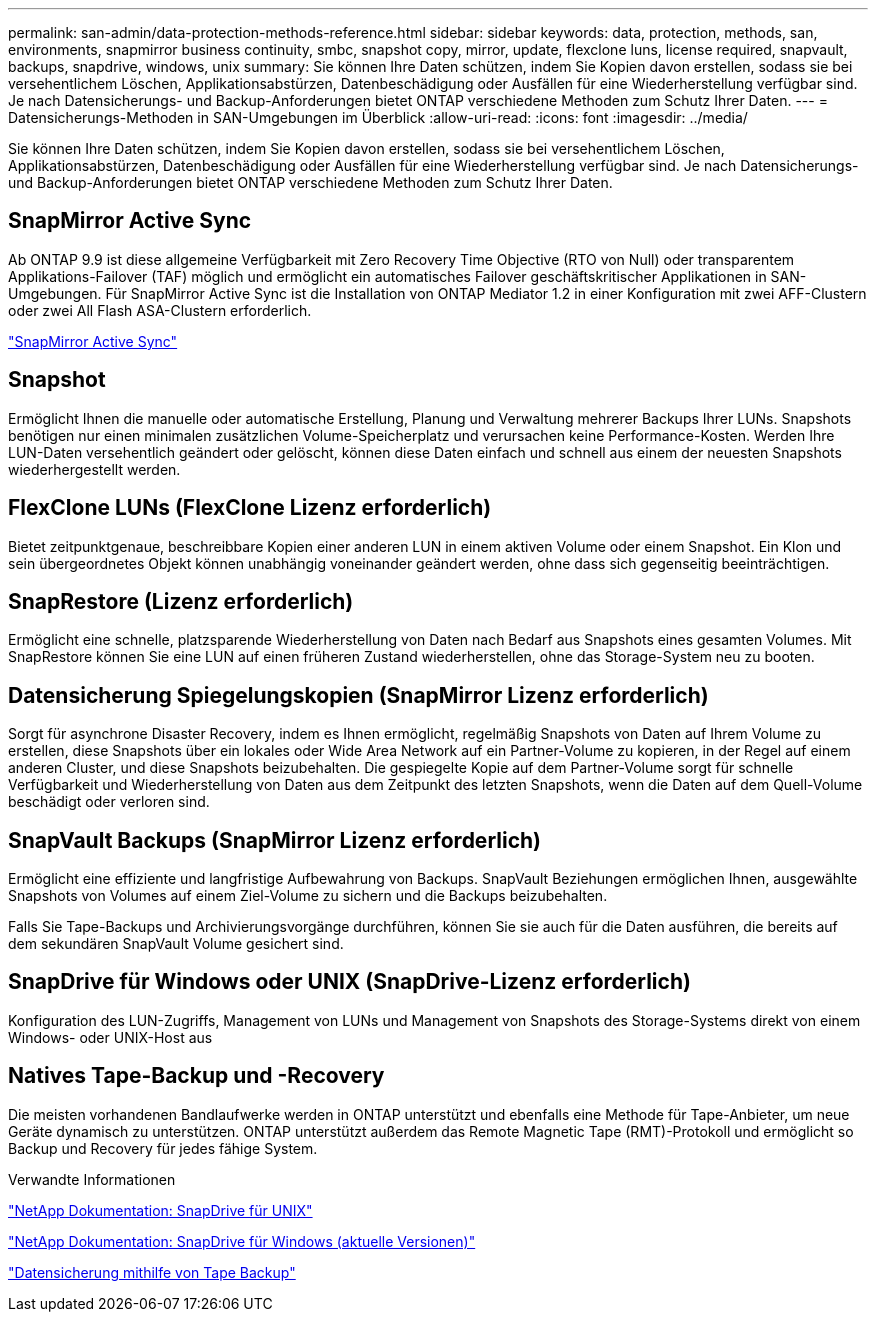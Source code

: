 ---
permalink: san-admin/data-protection-methods-reference.html 
sidebar: sidebar 
keywords: data, protection, methods, san, environments, snapmirror business continuity, smbc, snapshot copy, mirror, update, flexclone luns, license required, snapvault, backups, snapdrive, windows, unix 
summary: Sie können Ihre Daten schützen, indem Sie Kopien davon erstellen, sodass sie bei versehentlichem Löschen, Applikationsabstürzen, Datenbeschädigung oder Ausfällen für eine Wiederherstellung verfügbar sind. Je nach Datensicherungs- und Backup-Anforderungen bietet ONTAP verschiedene Methoden zum Schutz Ihrer Daten. 
---
= Datensicherungs-Methoden in SAN-Umgebungen im Überblick
:allow-uri-read: 
:icons: font
:imagesdir: ../media/


[role="lead"]
Sie können Ihre Daten schützen, indem Sie Kopien davon erstellen, sodass sie bei versehentlichem Löschen, Applikationsabstürzen, Datenbeschädigung oder Ausfällen für eine Wiederherstellung verfügbar sind. Je nach Datensicherungs- und Backup-Anforderungen bietet ONTAP verschiedene Methoden zum Schutz Ihrer Daten.



== SnapMirror Active Sync

Ab ONTAP 9.9 ist diese allgemeine Verfügbarkeit mit Zero Recovery Time Objective (RTO von Null) oder transparentem Applikations-Failover (TAF) möglich und ermöglicht ein automatisches Failover geschäftskritischer Applikationen in SAN-Umgebungen. Für SnapMirror Active Sync ist die Installation von ONTAP Mediator 1.2 in einer Konfiguration mit zwei AFF-Clustern oder zwei All Flash ASA-Clustern erforderlich.

link:../snapmirror-active-sync/index.html["SnapMirror Active Sync"^]



== Snapshot

Ermöglicht Ihnen die manuelle oder automatische Erstellung, Planung und Verwaltung mehrerer Backups Ihrer LUNs. Snapshots benötigen nur einen minimalen zusätzlichen Volume-Speicherplatz und verursachen keine Performance-Kosten. Werden Ihre LUN-Daten versehentlich geändert oder gelöscht, können diese Daten einfach und schnell aus einem der neuesten Snapshots wiederhergestellt werden.



== FlexClone LUNs (FlexClone Lizenz erforderlich)

Bietet zeitpunktgenaue, beschreibbare Kopien einer anderen LUN in einem aktiven Volume oder einem Snapshot. Ein Klon und sein übergeordnetes Objekt können unabhängig voneinander geändert werden, ohne dass sich gegenseitig beeinträchtigen.



== SnapRestore (Lizenz erforderlich)

Ermöglicht eine schnelle, platzsparende Wiederherstellung von Daten nach Bedarf aus Snapshots eines gesamten Volumes. Mit SnapRestore können Sie eine LUN auf einen früheren Zustand wiederherstellen, ohne das Storage-System neu zu booten.



== Datensicherung Spiegelungskopien (SnapMirror Lizenz erforderlich)

Sorgt für asynchrone Disaster Recovery, indem es Ihnen ermöglicht, regelmäßig Snapshots von Daten auf Ihrem Volume zu erstellen, diese Snapshots über ein lokales oder Wide Area Network auf ein Partner-Volume zu kopieren, in der Regel auf einem anderen Cluster, und diese Snapshots beizubehalten. Die gespiegelte Kopie auf dem Partner-Volume sorgt für schnelle Verfügbarkeit und Wiederherstellung von Daten aus dem Zeitpunkt des letzten Snapshots, wenn die Daten auf dem Quell-Volume beschädigt oder verloren sind.



== SnapVault Backups (SnapMirror Lizenz erforderlich)

Ermöglicht eine effiziente und langfristige Aufbewahrung von Backups. SnapVault Beziehungen ermöglichen Ihnen, ausgewählte Snapshots von Volumes auf einem Ziel-Volume zu sichern und die Backups beizubehalten.

Falls Sie Tape-Backups und Archivierungsvorgänge durchführen, können Sie sie auch für die Daten ausführen, die bereits auf dem sekundären SnapVault Volume gesichert sind.



== SnapDrive für Windows oder UNIX (SnapDrive-Lizenz erforderlich)

Konfiguration des LUN-Zugriffs, Management von LUNs und Management von Snapshots des Storage-Systems direkt von einem Windows- oder UNIX-Host aus



== Natives Tape-Backup und -Recovery

Die meisten vorhandenen Bandlaufwerke werden in ONTAP unterstützt und ebenfalls eine Methode für Tape-Anbieter, um neue Geräte dynamisch zu unterstützen. ONTAP unterstützt außerdem das Remote Magnetic Tape (RMT)-Protokoll und ermöglicht so Backup und Recovery für jedes fähige System.

.Verwandte Informationen
http://mysupport.netapp.com/documentation/productlibrary/index.html?productID=30050["NetApp Dokumentation: SnapDrive für UNIX"^]

http://mysupport.netapp.com/documentation/productlibrary/index.html?productID=30049["NetApp Dokumentation: SnapDrive für Windows (aktuelle Versionen)"^]

link:../tape-backup/index.html["Datensicherung mithilfe von Tape Backup"]
